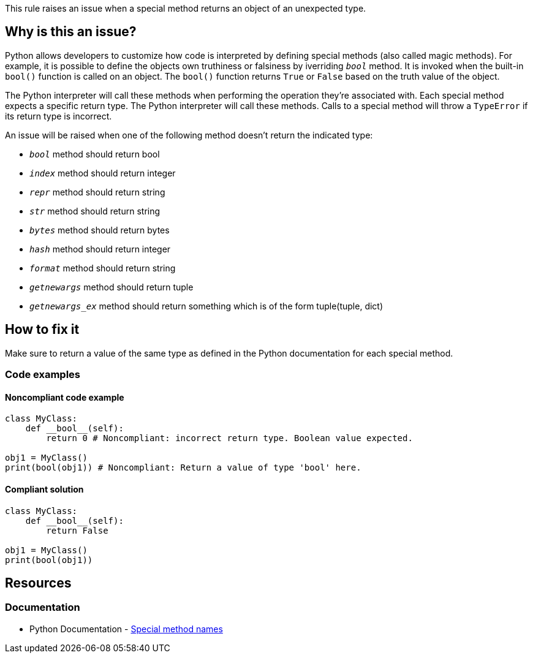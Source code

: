 This rule raises an issue when a special method returns an object of an unexpected type.

== Why is this an issue?

Python allows developers to customize how code is interpreted by defining special methods (also called magic methods). For example, it is possible to define the objects own truthiness or falsiness by iverriding ``__bool__`` method. It is invoked when the built-in ``bool()`` function is called on an object. The ``bool()`` function returns ``True`` or ``False`` based on the truth value of the object.

The Python interpreter will call these methods when performing the operation they're associated with. Each special method expects a specific return type. The Python interpreter will call these methods. Calls to a special method will throw a ``++TypeError++`` if its return type is incorrect.

An issue will be raised when one of the following method doesn't return the indicated type:

* ``__bool__`` method should return bool
* ``__index__`` method should return integer
* ``__repr__`` method should return string
* ``__str__`` method should return string
* ``__bytes__`` method should return bytes
* ``__hash__`` method should return integer
* ``__format__`` method should return string
* ``__getnewargs__`` method should return tuple
* ``__getnewargs_ex__`` method should return something which is of the form tuple(tuple, dict)

== How to fix it

Make sure to return a value of the same type as defined in the Python documentation for each special method.

=== Code examples

==== Noncompliant code example

[source,python,diff-id=1,diff-type=noncompliant]
----
class MyClass:
    def __bool__(self):
        return 0 # Noncompliant: incorrect return type. Boolean value expected.

obj1 = MyClass()
print(bool(obj1)) # Noncompliant: Return a value of type 'bool' here.
----

==== Compliant solution 

[source,python,diff-id=1,diff-type=compliant]
----
class MyClass:
    def __bool__(self):
        return False

obj1 = MyClass()
print(bool(obj1))
----

== Resources

=== Documentation

* Python Documentation - https://docs.python.org/3/reference/datamodel.html#special-method-names[Special method names]

ifdef::env-github,rspecator-view[]

'''
== Implementation Specification
(visible only on this page)

=== Message

* Return a value of type XXX here.


=== Highlighting

==== if there is return statement
    Primary: return statement
    Secondary: method name

==== if there is no return statement at all
    Primary: method name


'''
== Comments And Links
(visible only on this page)

endif::env-github,rspecator-view[]
